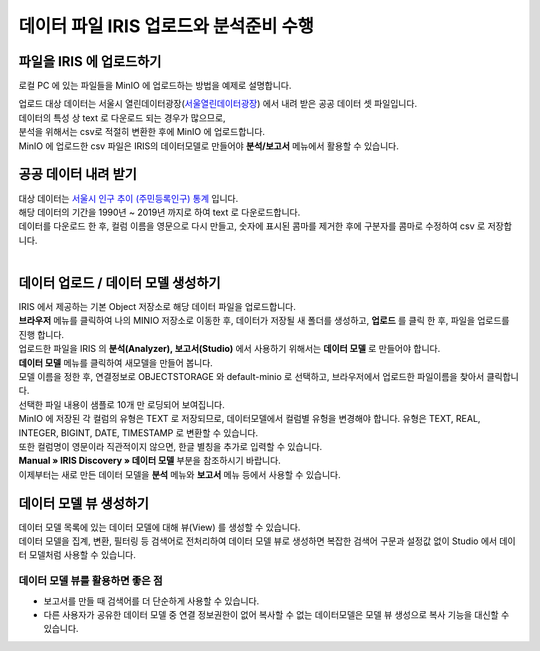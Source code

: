 데이터 파일 IRIS 업로드와 분석준비 수행 
=======================================================================================

파일을 IRIS 에 업로드하기 
----------------------------------------------

로컬 PC 에 있는 파일들을 MinIO 에 업로드하는 방법을 예제로 설명합니다.

| 업로드 대상 데이터는 서울시 열린데이터광장(`서울열린데이터광장 <https://data.seoul.go.kr/>`__) 에서 내려 받은 공공 데이터 셋 파일입니다.
| 데이터의 특성 상 text 로 다운로드 되는 경우가 많으므로, 
| 분석을 위해서는 csv로 적절히 변환한 후에 MinIO 에 업로드합니다.
| MinIO 에 업로드한 csv 파일은 IRIS의 데이터모델로 만들어야 **분석/보고서** 메뉴에서 활용할 수 있습니다.


공공 데이터 내려 받기
----------------------------------------------

| 대상 데이터는 `서울시 인구 추이 (주민등록인구) 통계 <https://data.seoul.go.kr/dataList/418/S/2/datasetView.do?tab=S>`__ 입니다.
| 해당 데이터의 기간을 1990년 ~ 2019년 까지로 하여 text 로 다운로드합니다.
| 데이터를 다운로드 한 후, 컬럼 이름을 영문으로 다시 만들고, 숫자에 표시된 콤마를 제거한 후에 구분자를 콤마로 수정하여 csv 로 저장합니다.

.. image:: images/minio_pop_01.png
   :alt: text data


|

데이터 업로드 / 데이터 모델 생성하기
--------------------------------------------------------------------------------------

| IRIS 에서 제공하는 기본 Object 저장소로 해당 데이터 파일을 업로드합니다.
| **브라우저** 메뉴를 클릭하여 나의 MINIO 저장소로 이동한 후, 데이터가 저장될 새 폴더를 생성하고, **업로드** 를 클릭 한 후, 파일을 업로드를 진행 합니다.

.. image:: images/minio_pop_02.png
   :alt: file upload


| 업로드한 파일을 IRIS 의 **분석(Analyzer), 보고서(Studio)** 에서 사용하기 위해서는 **데이터 모델** 로 만들어야 합니다.
| **데이터 모델** 메뉴를 클릭하여 새모델을 만들어 봅니다.
| 모델 이름을 정한 후, 연결정보로 OBJECTSTORAGE 와 default-minio 로 선택하고, 브라우저에서 업로드한 파일이름을 찾아서 클릭합니다.
| 선택한 파일 내용이 샘플로 10개 만 로딩되어 보여집니다.

| MinIO 에 저장된 각 컬럼의 유형은 TEXT 로 저장되므로, 데이터모델에서 컬럼별 유헝을 변경해야 합니다. 유형은 TEXT, REAL, INTEGER, BIGINT, DATE, TIMESTAMP 로 변환할 수 있습니다.
| 또한 컬럼명이 영문이라 직관적이지 않으면, 한글 별칭을 추가로 입력할 수 있습니다. 
| **Manual » IRIS Discovery » 데이터 모델** 부분을 참조하시기 바랍니다.


.. image:: images/minio_pop_03.png
   :alt: data model



| 이제부터는 새로 만든 데이터 모델을 **분석** 메뉴와 **보고서** 메뉴 등에서 사용할 수 있습니다.

.. image:: images/minio_pop_04.png
   :alt: data model 검색




데이터 모델 뷰 생성하기
--------------------------------------------------------------------------------------

| 데이터 모델 목록에 있는 데이터 모델에 대해 뷰(View) 를 생성할 수 있습니다.
| 데이터 모델을 집계, 변환, 필터링 등 검색어로 전처리하여 데이터 모델 뷰로 생성하면 복잡한 검색어 구문과 설정값 없이 Studio 에서 데이터 모델처럼 사용할 수 있습니다. 

.. image:: images/getting_start_49.png
   :alt: data model 검색


데이터 모델 뷰를 활용하면 좋은 점
..............................................................................................................

- 보고서를 만들 때 검색어를 더 단순하게 사용할 수 있습니다.
- 다른 사용자가 공유한 데이터 모델 중 연결 정보권한이 없어 복사할 수 없는 데이터모델은 모델 뷰 생성으로 복사 기능을 대신할 수 있습니다.



.. image:: images/getting_start_50.png
   :alt: data model 검색
